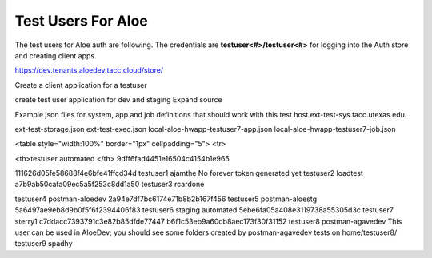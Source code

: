 .. role:: raw-html-m2r(raw)
   :format: html


Test Users For Aloe
====================


The test users for Aloe auth are following. The credentials are **testuser<#>/testuser<#>** for logging into the Auth store and creating client apps.

https://dev.tenants.aloedev.tacc.cloud/store/

Create a client application for a testuser

create test user application for dev and staging  Expand source


Example json files for system, app and job definitions that should work with this test host ext-test-sys.tacc.utexas.edu.

ext-test-storage.json
ext-test-exec.json
local-aloe-hwapp-testuser7-app.json
local-aloe-hwapp-testuser7-job.json


<table style="width:100%" border="1px" cellpadding="5">
<tr>

<th>testuser	automated	</th>
9dff6fad4451e16504c4154b1e965

111626d05fe58688f4e6bfe41ffcd34d 
testuser1	ajamthe	No forever token generated yet	
testuser2	loadtest	a7b9ab50cafa09ec5a5f253c8dd1a50	
testuser3	rcardone	

testuser4	postman-aloedev	2a94e7df7bc6174e71b8b2b167f456	
testuser5	postman-aloestg	
5a6497ae9eb8d9b0f5f6f2394406f83
testuser6	staging automated	
5ebe6fa05a408e3119738a55305d3c
testuser7	sterry1	
c7ddacc7393791c3e82b85dfde77447
b6f1c53eb9a60db8aec173f30f31152
testuser8	postman-agavedev	This user can be used in AloeDev; you should see some folders created by postman-agavedev tests on home/testuser8/	
testuser9	spadhy	

